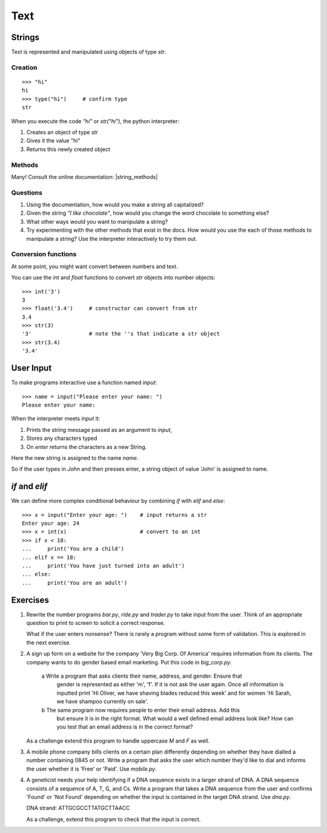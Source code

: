 Text
****

Strings
=======

Text is represented and manipulated using objects of type `str`.

Creation
--------
::

    >>> "hi"
    hi
    >>> type("hi")     # confirm type
    str

When you execute the code `"hi"` or `str("hi")`, the python interpreter:

1. Creates an object of type `str`
2. Gives it the value "hi"
3. Returns this newly created object

Methods
-------

Many! Consult the online documentation: |string_methods|

.. |string_methods| raw:: html

    <a href="https://docs.python.org/3.4/library/stdtypes.html#string-methods" target="_blank">https://docs.python.org/3.4/library/stdtypes.html#string-methods</a>

Questions
---------


1. Using the documentation, how would you make a string all capitalized?
2. Given the string `"I like chocolate"`, how would you change the word chocolate to something
   else?
3. What other ways would you want to manipulate a string?
4. Try experimenting with the other methods that exist in the docs. How would you use the each
   of those methods to manipulate a string? Use the interpreter interactively to try them out.

Conversion functions
--------------------

At some point, you might want convert between numbers and text.

You can use the `int` and `float` functions to convert `str` objects into number objects::

    >>> int('3')
    3
    >>> float('3.4')     # constructor can convert from str
    3.4
    >>> str(3)
    '3'                  # note the ''s that indicate a str object
    >>> str(3.4)
    '3.4'

User Input
==========

To make programs interactive use a function named `input`::

    >>> name = input("Please enter your name: ")
    Please enter your name:

When the interpreter meets `input` it:

1. Prints the string message passed as an argument to `input`,
2. Stores any characters typed
3. On `enter` returns the characters as a new String.

Here the new string is assigned to the name `name`.

So if the user types in `John` and then presses enter, a string object of value
'John' is assigned to name.

`if` and `elif`
==============

We can define more complex conditional behaviour by combining `if` with `elif` and
`else`::

    >>> x = input("Enter your age: ")    # input returns a str
    Enter your age: 24
    >>> x = int(x)                       # convert to an int
    >>> if x < 18:
    ...     print('You are a child')
    ... elif x == 18:
    ...     print('You have just turned into an adult')
    ... else:
    ...     print('You are an adult')


Exercises
=========

1. Rewrite the number programs `bar.py`, `ride.py` and `trader.py` to take
   input from the user.
   Think of an appropriate question to print to screen to solicit
   a correct response.

   What if the user enters nonsense? There is rarely a program without some form
   of validation. This is explored in the next exercise.

2. A sign up form on a website for the company 'Very Big Corp. Of America' requires
   information from its clients. The company wants to do gender based
   email marketing. Put this code in `big_corp.py`.

    a Write a program that asks clients their name, address, and gender. Ensure that
      gender is represented as either 'm', 'f'. If it is not ask the user again.
      Once all information is inputted print 'Hi Oliver, we have shaving
      blades reduced this week' and for women 'Hi Sarah, we have shampoo currently on sale'.

    b The same program now requires people to enter their email address. Add this
      but ensure it is in the right format. What would a well defined email address look like?
      How can you test that an email address is in the correct format?

   As a challenge extend this program to handle uppercase `M` and `F` as well.

3. A mobile phone company bills clients on a certain plan differently depending
   on whether they have dialled a number containing 0845 or not. Write a program
   that asks the user which number they'd like to dial and informs the user whether it
   is 'Free' or 'Paid'. Use `mobile.py`.

4. A geneticist needs your help identifying if a DNA sequence exists in
   a larger strand of DNA. A DNA sequence consists of a sequence
   of A, T, G, and Cs. Write a program that takes a DNA sequence from the
   user and confirms 'Found' or 'Not Found' depending on whether the input
   is contained in the target DNA strand. Use `dna.py`.

   DNA strand: ATTGCGCCTTATGCTTAACC

   As a challenge, extend this program to check that the input is correct.
